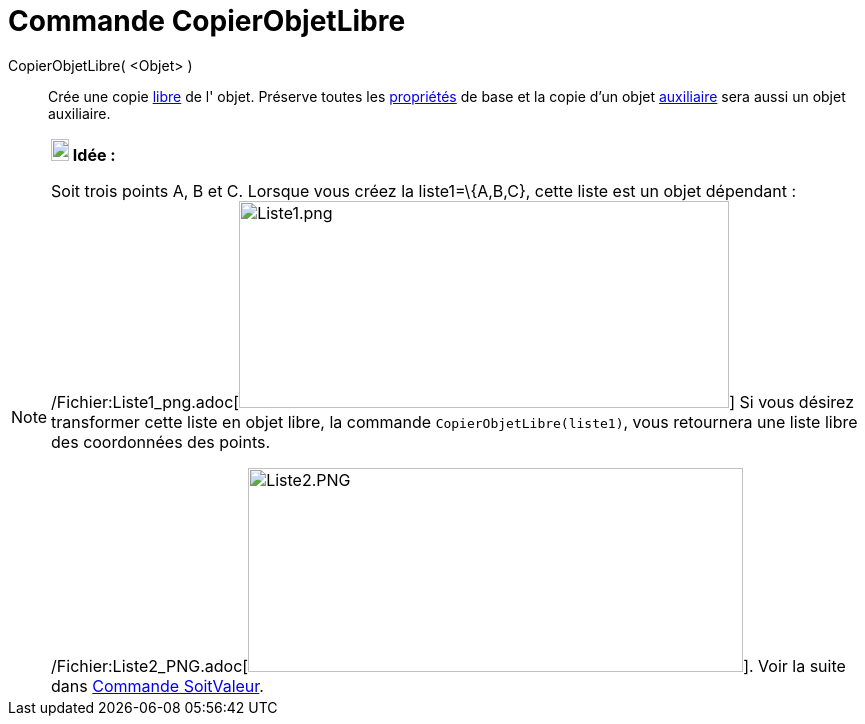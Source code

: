 = Commande CopierObjetLibre
:page-en: commands/CopyFreeObject_Command
ifdef::env-github[:imagesdir: /fr/modules/ROOT/assets/images]

CopierObjetLibre( <Objet> )::
  Crée une copie xref:/Objets_libres_dépendants_ou_auxiliaires.adoc[libre] de l' objet. Préserve toutes les
  xref:/Propriétés_d'un_objet.adoc[propriétés] de base et la copie d'un objet
  xref:/Objets_libres_dépendants_ou_auxiliaires.adoc[auxiliaire] sera aussi un objet auxiliaire.

[NOTE]
====

*image:18px-Bulbgraph.png[Note,title="Note",width=18,height=22] Idée :*

Soit trois points A, B et C. Lorsque vous créez la liste1=\{A,B,C}, cette liste est un objet dépendant :
/Fichier:Liste1_png.adoc[image:Liste1.png[Liste1.png,width=490,height=207]] Si vous désirez transformer cette liste en
objet libre, la commande `++CopierObjetLibre(liste1)++`, vous retournera une liste libre des coordonnées des points.

/Fichier:Liste2_PNG.adoc[image:Liste2.PNG[Liste2.PNG,width=495,height=204]]. Voir la suite dans
xref:/commands/SoitValeur.adoc[Commande SoitValeur].

====
